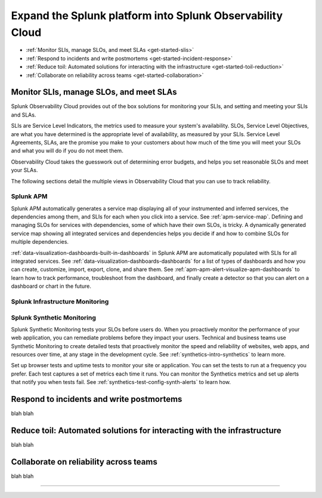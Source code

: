 .. _get-started-core-to-o11y:

****************************************************************
Expand the Splunk platform into Splunk Observability Cloud
****************************************************************

.. meta::
    :description: Learn to use your Splunk core platform logs in the observability space.

* :ref:`Monitor SLIs, manage SLOs, and meet SLAs <get-started-slis>`
* :ref:`Respond to incidents and write postmortems <get-started-incident-response>`
* :ref:`Reduce toil: Automated solutions for interacting with the infrastructure <get-started-toil-reduction>`
* :ref:`Collaborate on reliability across teams <get-started-collaboration>`

.. _get-started-slis:

Monitor SLIs, manage SLOs, and meet SLAs
=================================================================================
Splunk Observability Cloud provides out of the box solutions for monitoring your SLIs, and setting and meeting your SLIs and SLAs. 

SLIs are Service Level Indicators, the metrics used to measure your system's availability. SLOs, Service Level Objectives, are what you have determined is the appropriate level of availability, as measured by your SLIs. Service Level Agreements, SLAs, are the promise you make to your customers about how much of the time you will meet your SLOs and what you will do if you do not meet them.

Observability Cloud takes the guesswork out of determining error budgets, and helps you set reasonable SLOs and meet your SLAs. 

The following sections detail the multiple views in Observability Cloud that you can use to track reliability.

Splunk APM
---------------------------------------------------------------------------------
Splunk APM automatically generates a service map displaying all of your instrumented and inferred services, the dependencies among them, and SLIs for each when you click into a service. See :ref:`apm-service-map`. Defining and managing SLOs for services with dependencies, some of which have their own SLOs, is tricky. A dynamically generated service map showing all integrated services and dependencies helps you decide if and how to combine SLOs for multiple dependencies.

:ref:`data-visualization-dashboards-built-in-dashboards` in Splunk APM are automatically populated with SLIs for all integrated services. See :ref:`data-visualization-dashboards-dashboards` for a list of types of dashboards and how you can create, customize, import, export, clone, and share them. See :ref:`apm-apm-alert-visualize-apm-dashboards` to learn how to track performance, troubleshoot from the dashboard, and finally create a detector so that you can alert on a dashboard or chart in the future. 


Splunk Infrastructure Monitoring
---------------------------------------------------------------------------------


Splunk Synthetic Monitoring
---------------------------------------------------------------------------------
Splunk Synthetic Monitoring tests your SLOs before users do. When you proactively monitor the performance of your web application, you can remediate problems before they impact your users. Technical and business teams use Synthetic Monitoring to create detailed tests that proactively monitor the speed and reliability of websites, web apps, and resources over time, at any stage in the development cycle.  See :ref:`synthetics-intro-synthetics` to learn more. 

Set up browser tests and uptime tests to monitor your site or application. You can set the tests to run at a frequency you prefer. Each test captures a set of metrics each time it runs. You can monitor the Synthetics metrics and set up alerts that notify you when tests fail. See :ref:`synthetics-test-config-synth-alerts` to learn how.


.. _get-started-incident-response:

Respond to incidents and write postmortems
=================================================================================
blah blah

.. _get-started-toil-reduction:

Reduce toil: Automated solutions for interacting with the infrastructure 
=================================================================================
blah blah


.. _get-started-collaboration:

Collaborate on reliability across teams
=================================================================================
blah blah



------------------


.. collapse:: Monitor SLIs, manage SLOs, and meet SLAs

    Blah blah blah SLIs


.. collapse:: Respond to incidents and write postmortems

    Blah blah blah incident response


.. collapse:: Reduce toil: Automated solutions for interacting with the infrastructure

    Blah blah blah toil reduction


.. collapse:: Collaborate on reliability across teams

    Blah blah blah collaboration across teams